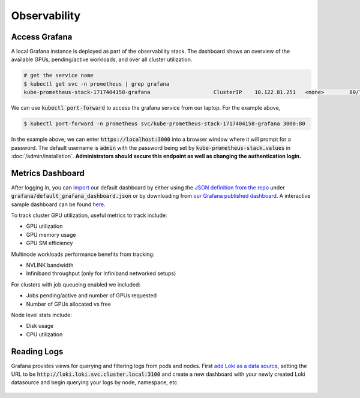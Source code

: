 .. _observability:

=============
Observability
=============

.. figure:: ../images/dashboard.png
   :width: 120%
   :align: center
   :alt: dashboard
   :class: no-scaled-link

Access Grafana
--------------

A local Grafana instance is deployed as part of the observability stack.
The dashboard shows an overview of the available GPUs, pending/active workloads, and over all cluster utilization.

.. code-block:: console

    # get the service name
    $ kubectl get svc -n prometheus | grep grafana
    kube-prometheus-stack-1717404158-grafana                    ClusterIP    10.122.81.251   <none>        80/TCP                    4d2h

We can use :code:`kubectl port-forward` to access the grafana service from our laptop. For the example above,

.. code-block:: console

    $ kubectl port-forward -n prometheus svc/kube-prometheus-stack-1717404158-grafana 3000:80

In the example above, we can enter :code:`https://localhost:3000` into a browser window where it will prompt for a password. 
The default username is :code:`admin` with the password being set by :code:`kube-prometheus-stack.values` in :doc:`/admin/installation`.
**Administrators should secure this endpoint as well as changing the authentication login.**

Metrics Dashboard
-----------------

After logging in, you can `import <https://grafana.com/docs/grafana/latest/dashboards/build-dashboards/import-dashboards/>`_ our default dashboard by either using the `JSON definition from the repo <https://github.com/Trainy-ai/konduktor/tree/main/grafana>`_ under :code:`grafana/default_grafana_dashboard.json`
or by downloading from `our Grafana published dashboard <https://grafana.com/grafana/dashboards/21231-konduktor/>`_.
A interactive sample dashboard can be found `here <https://snapshots.raintank.io/dashboard/snapshot/5x2e6d2A24Rkxdnu8ozpSgG4utXg1cZX>`_.

To track cluster GPU utilization, useful metrics to track include:

- GPU utilization
- GPU memory usage
- GPU SM efficiency

Multinode workloads performance benefits from tracking:

- NVLINK bandwidth
- Infiniband throughput (only for Infiniband networked setups)

For clusters with job queueing enabled we included:

- Jobs pending/active and number of GPUs requested
- Number of GPUs allocated vs free

Node level stats include:

- Disk usage
- CPU utilization

Reading Logs
------------

Grafana provides views for querying and filtering logs from pods and nodes. 
First `add Loki as a data source <https://grafana.com/docs/loki/latest/visualize/grafana/>`_,
setting the URL to be :code:`http://loki.loki.svc.cluster.local:3100` and create a new dashboard
with your newly created Loki datasource and begin querying your logs by node, namespace, etc.

.. figure:: ../images/otel-loki.png
   :width: 120%
   :align: center
   :alt: dashboard
   :class: no-scaled-link

